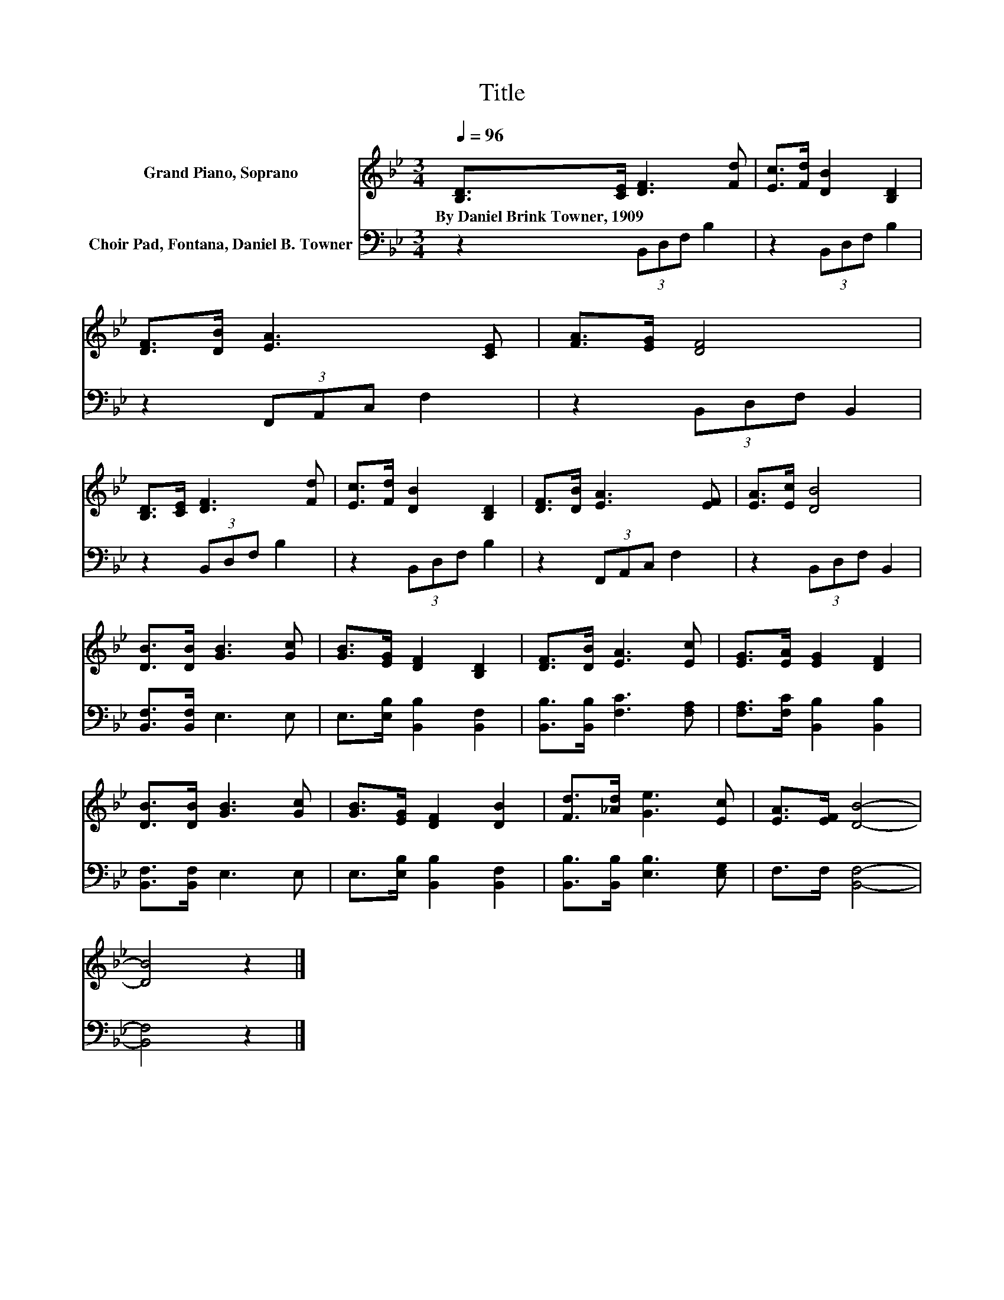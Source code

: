 X:1
T:Title
%%score 1 2
L:1/8
Q:1/4=96
M:3/4
K:Bb
V:1 treble nm="Grand Piano, Soprano"
V:2 bass nm="Choir Pad, Fontana, Daniel B. Towner"
V:1
 [B,D]>[CE] [DF]3 [Fd] | [Ec]>[Fd] [DB]2 [B,D]2 | [DF]>[DB] [EA]3 [CE] | [FA]>[EG] [DF]4 | %4
w: By~Daniel~Brink~Towner,~1909 * * *||||
 [B,D]>[CE] [DF]3 [Fd] | [Ec]>[Fd] [DB]2 [B,D]2 | [DF]>[DB] [EA]3 [EF] | [EA]>[Ec] [DB]4 | %8
w: ||||
 [DB]>[DB] [GB]3 [Gc] | [GB]>[EG] [DF]2 [B,D]2 | [DF]>[DB] [EA]3 [Ec] | [EG]>[EA] [EG]2 [DF]2 | %12
w: ||||
 [DB]>[DB] [GB]3 [Gc] | [GB]>[EG] [DF]2 [DB]2 | [Fd]>[_Ad] [Ge]3 [Ec] | [EA]>[EF] [DB]4- | %16
w: ||||
 [DB]4 z2 |] %17
w: |
V:2
 z2 (3B,,D,F, B,2 | z2 (3B,,D,F, B,2 | z2 (3F,,A,,C, F,2 | z2 (3B,,D,F, B,,2 | z2 (3B,,D,F, B,2 | %5
 z2 (3B,,D,F, B,2 | z2 (3F,,A,,C, F,2 | z2 (3B,,D,F, B,,2 | [B,,F,]>[B,,F,] E,3 E, | %9
 E,>[E,B,] [B,,B,]2 [B,,F,]2 | [B,,B,]>[B,,B,] [F,C]3 [F,A,] | [F,A,]>[F,C] [B,,B,]2 [B,,B,]2 | %12
 [B,,F,]>[B,,F,] E,3 E, | E,>[E,B,] [B,,B,]2 [B,,F,]2 | [B,,B,]>[B,,B,] [E,B,]3 [E,G,] | %15
 F,>F, [B,,F,]4- | [B,,F,]4 z2 |] %17

